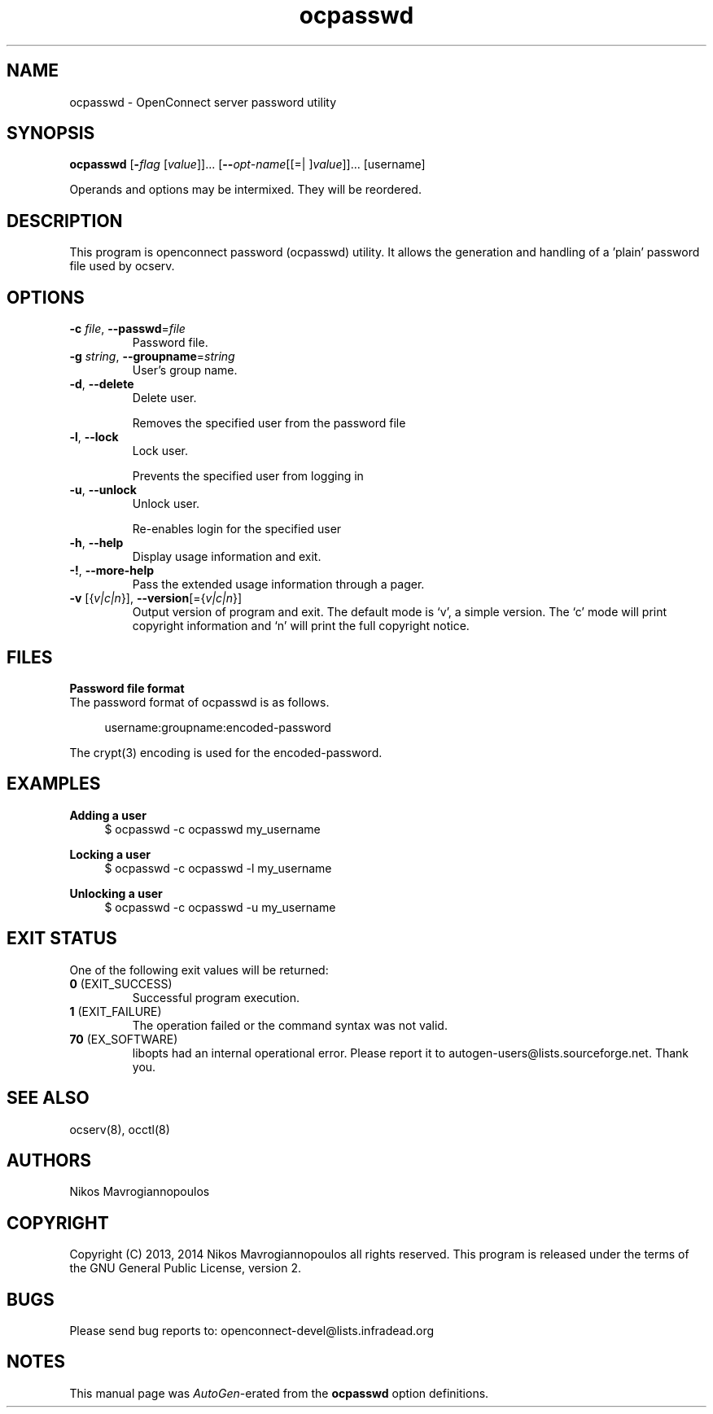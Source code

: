 .TH ocpasswd 8 "24 Sep 2014" "0.8.5" "System Management"
.\"
.\"  DO NOT EDIT THIS FILE   (ocpasswd-args.man)
.\"
.\"  It has been AutoGen-ed  September 24, 2014 at 11:37:52 AM by AutoGen 5.18.3
.\"  From the definitions    ../src/ocpasswd-args.def.tmp
.\"  and the template file   agman-cmd.tpl
.\"
.SH NAME
ocpasswd \- OpenConnect server password utility
.SH SYNOPSIS
.B ocpasswd
.\" Mixture of short (flag) options and long options
.RB [ \-\fIflag\fP " [\fIvalue\fP]]... [" \-\-\fIopt\-name\fP "[[=| ]\fIvalue\fP]]..." " " "[username]"
.PP
Operands and options may be intermixed.  They will be reordered.
.PP
.SH "DESCRIPTION"
This program is openconnect password (ocpasswd) utility. It allows the generation
and handling of a 'plain' password file used by ocserv.
.SH "OPTIONS"
.TP
.BR  \-c " \fIfile\fP, " \-\-passwd "=" \fIfile\fP
Password file.
.sp
.TP
.BR  \-g " \fIstring\fP, " \-\-groupname "=" \fIstring\fP
User's group name.
.sp
.TP
.BR  \-d ", " -\-delete
Delete user.
.sp
Removes the specified user from the password file
.TP
.BR  \-l ", " -\-lock
Lock user.
.sp
Prevents the specified user from logging in
.TP
.BR  \-u ", " -\-unlock
Unlock user.
.sp
Re-enables login for the specified user
.TP
.BR \-h , " \-\-help"
Display usage information and exit.
.TP
.BR \-! , " \-\-more-help"
Pass the extended usage information through a pager.
.TP
.BR \-v " [{\fIv|c|n\fP}]," " \-\-version" "[={\fIv|c|n\fP}]"
Output version of program and exit.  The default mode is `v', a simple
version.  The `c' mode will print copyright information and `n' will
print the full copyright notice.
.SH FILES
.br
\fBPassword file format\fP
.br
The password format of ocpasswd is as follows.
.sp
.br
.in +4
.nf
username:groupname:encoded\-password
.in -4
.fi
.sp
The crypt(3) encoding is used for the encoded\-password.
.sp
.SH EXAMPLES
.br
\fBAdding a user\fP
.br
.br
.in +4
.nf
$ ocpasswd \-c ocpasswd my_username
.in -4
.fi
.sp
.br
\fBLocking a user\fP
.br
.br
.in +4
.nf
$ ocpasswd \-c ocpasswd \-l my_username
.in -4
.fi
.sp
.br
\fBUnlocking a user\fP
.br
.br
.in +4
.nf
$ ocpasswd \-c ocpasswd \-u my_username
.in -4
.fi
.SH "EXIT STATUS"
One of the following exit values will be returned:
.TP
.BR 0 " (EXIT_SUCCESS)"
Successful program execution.
.TP
.BR 1 " (EXIT_FAILURE)"
The operation failed or the command syntax was not valid.
.TP
.BR 70 " (EX_SOFTWARE)"
libopts had an internal operational error.  Please report
it to autogen-users@lists.sourceforge.net.  Thank you.
.SH "SEE ALSO"
ocserv(8), occtl(8)
.SH "AUTHORS"
Nikos Mavrogiannopoulos
.SH "COPYRIGHT"
Copyright (C) 2013, 2014 Nikos Mavrogiannopoulos all rights reserved.
This program is released under the terms of the GNU General Public License, version 2.
.SH "BUGS"
Please send bug reports to: openconnect-devel@lists.infradead.org
.SH "NOTES"
This manual page was \fIAutoGen\fP-erated from the \fBocpasswd\fP
option definitions.
